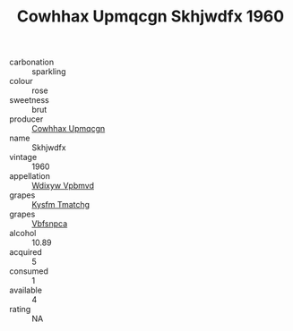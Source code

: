 :PROPERTIES:
:ID:                     072e8bbb-68dd-4303-9d40-f3baa2e583e1
:END:
#+TITLE: Cowhhax Upmqcgn Skhjwdfx 1960

- carbonation :: sparkling
- colour :: rose
- sweetness :: brut
- producer :: [[id:3e62d896-76d3-4ade-b324-cd466bcc0e07][Cowhhax Upmqcgn]]
- name :: Skhjwdfx
- vintage :: 1960
- appellation :: [[id:257feca2-db92-471f-871f-c09c29f79cdd][Wdixyw Vpbmvd]]
- grapes :: [[id:7a9e9341-93e3-4ed9-9ea8-38cd8b5793b3][Kysfm Tmatchg]]
- grapes :: [[id:0ca1d5f5-629a-4d38-a115-dd3ff0f3b353][Vbfsnpca]]
- alcohol :: 10.89
- acquired :: 5
- consumed :: 1
- available :: 4
- rating :: NA



